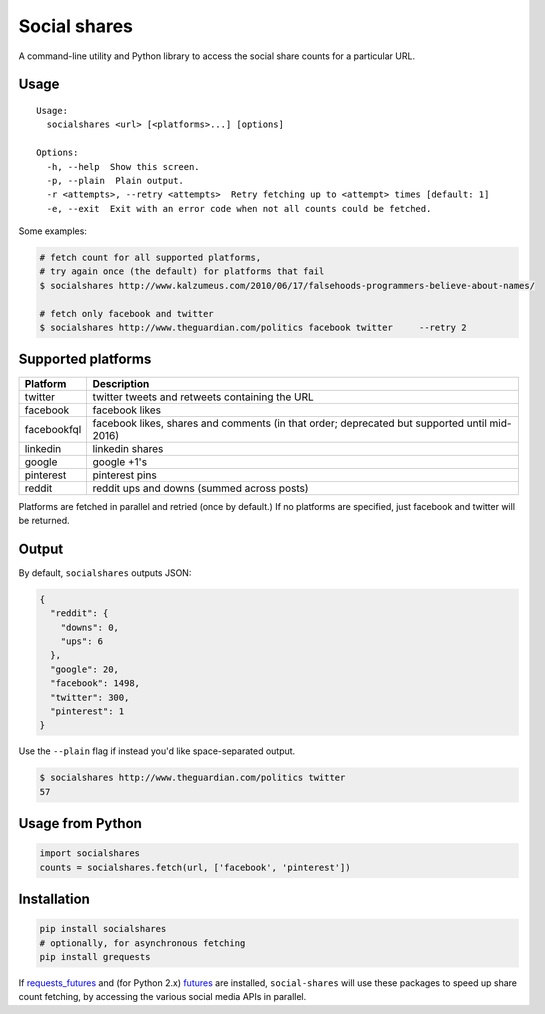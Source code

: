 Social shares
=============

|Build Status|

A command-line utility and Python library to access the social share
counts for a particular URL.

Usage
~~~~~

::

    Usage:
      socialshares <url> [<platforms>...] [options]

    Options:
      -h, --help  Show this screen.
      -p, --plain  Plain output.
      -r <attempts>, --retry <attempts>  Retry fetching up to <attempt> times [default: 1]
      -e, --exit  Exit with an error code when not all counts could be fetched.

Some examples:

.. code:: sh

    # fetch count for all supported platforms, 
    # try again once (the default) for platforms that fail
    $ socialshares http://www.kalzumeus.com/2010/06/17/falsehoods-programmers-believe-about-names/

    # fetch only facebook and twitter
    $ socialshares http://www.theguardian.com/politics facebook twitter     --retry 2

Supported platforms
~~~~~~~~~~~~~~~~~~~

+---------------+------------------------------------------------------------------------------------------------+
| Platform      | Description                                                                                    |
+===============+================================================================================================+
| twitter       | twitter tweets and retweets containing the URL                                                 |
+---------------+------------------------------------------------------------------------------------------------+
| facebook      | facebook likes                                                                                 |
+---------------+------------------------------------------------------------------------------------------------+
| facebookfql   | facebook likes, shares and comments (in that order; deprecated but supported until mid-2016)   |
+---------------+------------------------------------------------------------------------------------------------+
| linkedin      | linkedin shares                                                                                |
+---------------+------------------------------------------------------------------------------------------------+
| google        | google +1's                                                                                    |
+---------------+------------------------------------------------------------------------------------------------+
| pinterest     | pinterest pins                                                                                 |
+---------------+------------------------------------------------------------------------------------------------+
| reddit        | reddit ups and downs (summed across posts)                                                     |
+---------------+------------------------------------------------------------------------------------------------+

Platforms are fetched in parallel and retried (once by default.) If no
platforms are specified, just facebook and twitter will be returned.

Output
~~~~~~

By default, ``socialshares`` outputs JSON:

.. code:: json

    {
      "reddit": {
        "downs": 0, 
        "ups": 6
      }, 
      "google": 20, 
      "facebook": 1498, 
      "twitter": 300, 
      "pinterest": 1
    }

Use the ``--plain`` flag if instead you'd like space-separated output.

.. code:: sh

    $ socialshares http://www.theguardian.com/politics twitter
    57

Usage from Python
~~~~~~~~~~~~~~~~~

.. code:: python

    import socialshares
    counts = socialshares.fetch(url, ['facebook', 'pinterest'])

Installation
~~~~~~~~~~~~

.. code:: sh

    pip install socialshares
    # optionally, for asynchronous fetching
    pip install grequests

If `requests\_futures <https://github.com/ross/requests-futures>`__ and
(for Python 2.x) `futures <https://code.google.com/p/pythonfutures/>`__
are installed, ``social-shares`` will use these packages to speed up
share count fetching, by accessing the various social media APIs in
parallel.

.. |Build Status| image:: https://travis-ci.org/debrouwere/social-shares.svg?branch=master
   :target: https://travis-ci.org/debrouwere/social-shares
